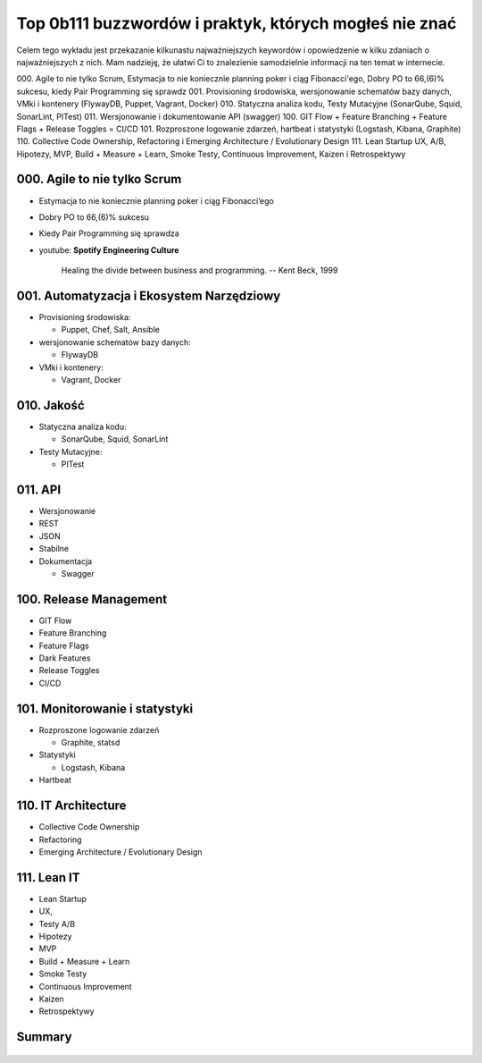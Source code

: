 Top 0b111 buzzwordów i praktyk, których mogłeś nie znać
=======================================================

.. todo:: Figure caption w Buzzwordach

Celem tego wykładu jest przekazanie kilkunastu najważniejszych keywordów i opowiedzenie w kilku zdaniach o najważniejszych z nich. Mam nadzieję, że ułatwi Ci to znalezienie samodzielnie informacji na ten temat w internecie.

000. Agile to nie tylko Scrum, Estymacja to nie koniecznie planning poker i ciąg Fibonacci'ego, Dobry PO to 66,(6)% sukcesu, kiedy Pair Programming się sprawdz
001. Provisioning środowiska, wersjonowanie schematów bazy danych, VMki i kontenery (FlywayDB, Puppet, Vagrant, Docker)
010. Statyczna analiza kodu, Testy Mutacyjne (SonarQube, Squid, SonarLint, PITest)
011. Wersjonowanie i dokumentowanie API (swagger)
100. GIT Flow + Feature Branching + Feature Flags + Release Toggles = CI/CD
101. Rozproszone logowanie zdarzeń, hartbeat i statystyki (Logstash, Kibana, Graphite)
110. Collective Code Ownership, Refactoring i Emerging Architecture / Evolutionary Design
111. Lean Startup UX, A/B, Hipotezy, MVP, Build + Measure + Learn, Smoke Testy, Continuous Improvement, Kaizen i Retrospektywy

000. Agile to nie tylko Scrum
-----------------------------

-  Estymacja to nie koniecznie planning poker i ciąg Fibonacci’ego
-  Dobry PO to 66,(6)% sukcesu
-  Kiedy Pair Programming się sprawdza
-  youtube: **Spotify Engineering Culture**

    Healing the divide between business and programming.
    -- Kent Beck, 1999

.. figure:: /_static/img/agile-division-chart.png
    :scale: 50%
    :align: center

001. Automatyzacja i Ekosystem Narzędziowy
------------------------------------------

-  Provisioning środowiska:

   -  Puppet, Chef, Salt, Ansible

-  wersjonowanie schematów bazy danych:

   -  FlywayDB

-  VMki i kontenery:

   -  Vagrant, Docker

.. figure:: /_static/img/ecosystem-whiteboard-01.jpg
    :scale: 50%
    :align: center

010. Jakość
-----------

-  Statyczna analiza kodu:

   -  SonarQube, Squid, SonarLint

-  Testy Mutacyjne:

   -  PITest

.. figure:: /_static/img/apollo-saturn5.jpg
    :scale: 50%
    :align: center

.. figure:: /_static/img/apollo-lunar-module.gif
    :scale: 50%
    :align: center

.. figure:: /_static/img/ecosystem-pitest-mutators-02.jpg
    :scale: 50%
    :align: center

.. figure:: /_static/img/ecosystem-pitest-mutators-03.jpg
    :scale: 50%
    :align: center

.. figure:: /_static/img/ecosystem-pitest-report-03.png
    :scale: 50%
    :align: center

011. API
--------

-  Wersjonowanie
-  REST
-  JSON
-  Stabilne
-  Dokumentacja

   -  Swagger

.. figure:: /_static/img/ecosystem-swagger-list-01.png
    :scale: 50%
    :align: center

.. figure:: /_static/img/ecosystem-swagger-get-01.png
    :scale: 50%
    :align: center

.. figure:: /_static/img/ecosystem-swagger-post-01.png
    :scale: 50%
    :align: center

100. Release Management
-----------------------

-  GIT Flow
-  Feature Branching
-  Feature Flags
-  Dark Features
-  Release Toggles
-  CI/CD

.. figure:: /_static/img/spotify-release-trains-and-feature-toggles.png
    :scale: 50%
    :align: center

.. figure:: /_static/img/git-flow-whiteboard.jpg
    :scale: 50%
    :align: center

101. Monitorowanie i statystyki
-------------------------------

-  Rozproszone logowanie zdarzeń

   -  Graphite, statsd

-  Statystyki

   -  Logstash, Kibana

-  Hartbeat

110. IT Architecture
--------------------

-  Collective Code Ownership
-  Refactoring
-  Emerging Architecture / Evolutionary Design

111. Lean IT
------------

-  Lean Startup
-  UX,
-  Testy A/B
-  Hipotezy
-  MVP
-  Build + Measure + Learn
-  Smoke Testy
-  Continuous Improvement
-  Kaizen
-  Retrospektywy

.. figure:: /_static/img/agile-summary-table.png
    :scale: 50%
    :align: center

Summary
-------

.. figure:: /_static/img/agile-summary-table.png
    :scale: 50%
    :align: center
